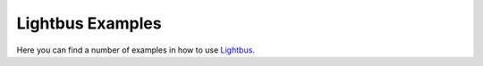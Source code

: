 Lightbus Examples
=================

Here you can find a number of examples in how to use `Lightbus`_.


.. _Lightbus: http://lightbus.org
